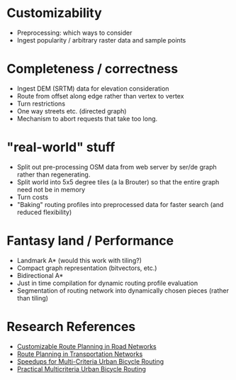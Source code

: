 * Customizability
- Preprocessing: which ways to consider
- Ingest popularity / arbitrary raster data and sample points


* Completeness / correctness
- Ingest DEM (SRTM) data for elevation consideration
- Route from offset along edge rather than vertex to vertex
- Turn restrictions
- One way streets etc. (directed graph)
- Mechanism to abort requests that take too long.


* "real-world" stuff
- Split out pre-processing OSM data from web server by ser/de graph
  rather than regenerating.
- Split world into 5x5 degree tiles (a la Brouter) so that the entire
  graph need not be in memory
- Turn costs
- "Baking" routing profiles into preprocessed data for faster search
  (and reduced flexibility)


* Fantasy land / Performance
- Landmark A* (would this work with tiling?)
- Compact graph representation (bitvectors, etc.)
- Bidirectional A*
- Just in time compilation for dynamic routing profile evaluation
- Segmentation of routing network into dynamically chosen pieces (rather than tiling)


* Research References
- [[https://www.microsoft.com/en-us/research/wp-content/uploads/2013/01/crp_web_130724.pdf][Customizable Route Planning in Road Networks]]
- [[https://arxiv.org/pdf/1504.05140.pdf][Route Planning in Transportation Networks]]
- [[https://drops.dagstuhl.de/opus/volltexte/2015/5458/][Speedups for Multi-Criteria Urban Bicycle Routing]]
- [[http://ieeexplore.ieee.org/document/7519077/][Practical Multicriteria Urban Bicycle Routing]]
